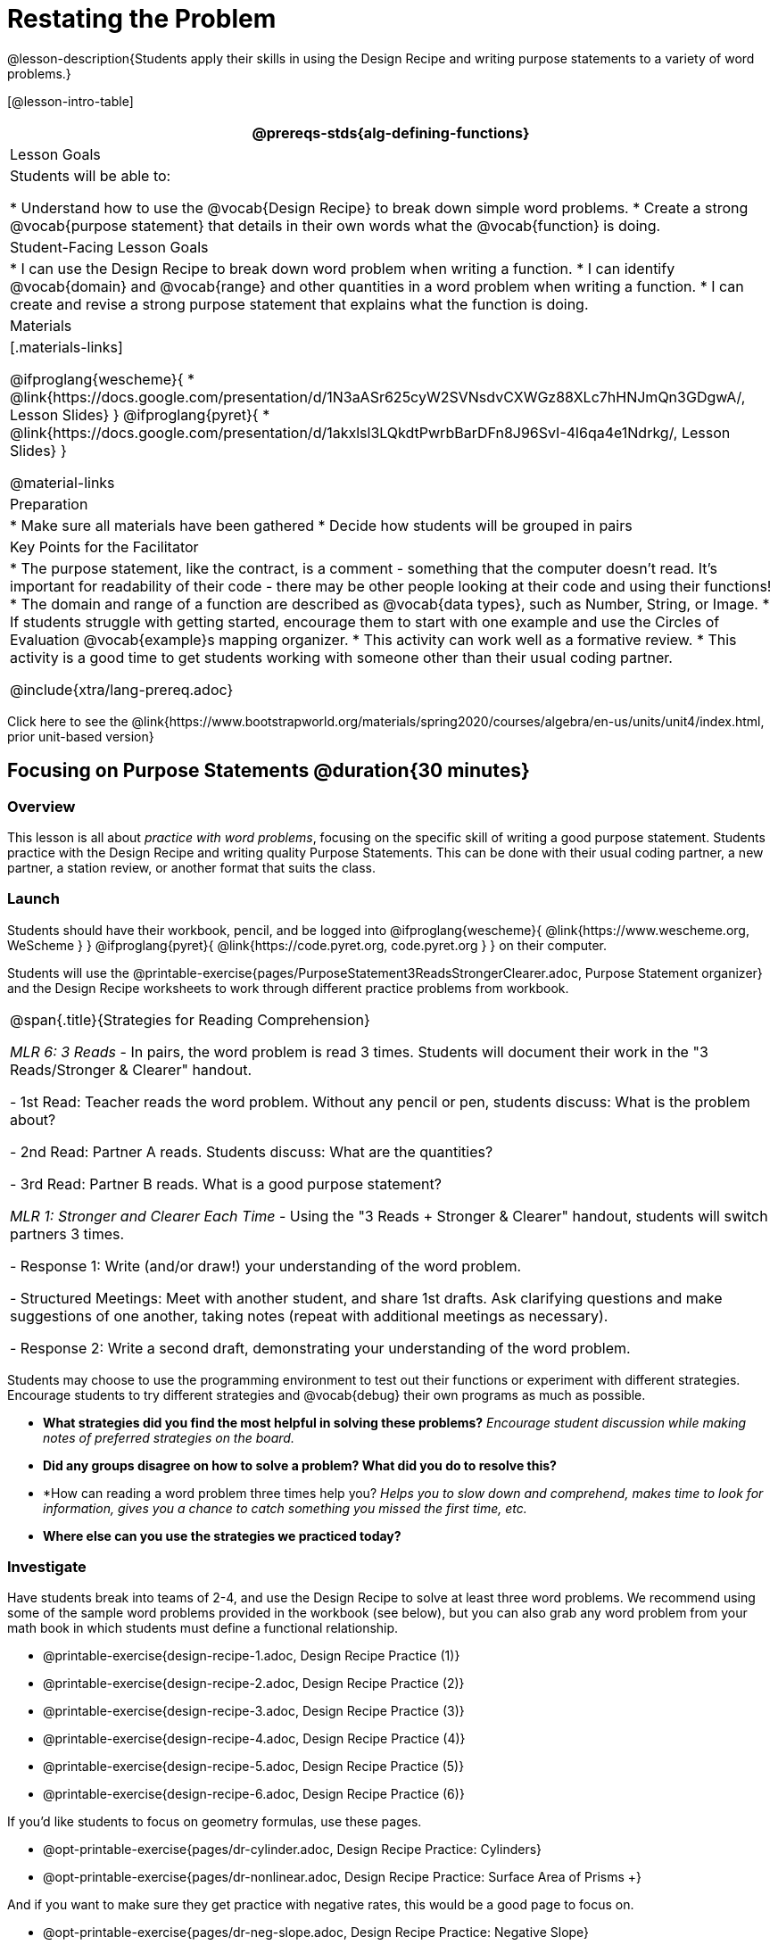 = Restating the Problem

@lesson-description{Students apply their skills in using the Design Recipe and writing purpose statements to a variety of word problems.}

[@lesson-intro-table]
|===
@prereqs-stds{alg-defining-functions}

| Lesson Goals
| Students will be able to:

* Understand how to use the @vocab{Design Recipe} to break down simple word problems.
* Create a strong @vocab{purpose statement} that details in their own words what the @vocab{function} is doing.

| Student-Facing Lesson Goals
|
* I can use the Design Recipe to break down word problem when writing a function.
* I can identify @vocab{domain} and @vocab{range} and other quantities in a word problem when writing a function.
* I can create and revise a strong purpose statement that explains what the function is doing.

| Materials
|[.materials-links]

@ifproglang{wescheme}{
* @link{https://docs.google.com/presentation/d/1N3aASr625cyW2SVNsdvCXWGz88XLc7hHNJmQn3GDgwA/, Lesson Slides}
}
@ifproglang{pyret}{
* @link{https://docs.google.com/presentation/d/1akxlsl3LQkdtPwrbBarDFn8J96SvI-4l6qa4e1Ndrkg/, Lesson Slides}
}

@material-links

| Preparation
|
* Make sure all materials have been gathered
* Decide how students will be grouped in pairs

| Key Points for the Facilitator
|

* The purpose statement, like the contract, is a comment - something that the computer doesn't read.  It's important for readability of their code - there may be other people looking at their code and using their functions!
* The domain and range of a function are described as @vocab{data types}, such as Number, String, or Image.
* If students struggle with getting started, encourage them to start with one example and use the Circles of Evaluation @vocab{example}s mapping organizer.
* This activity can work well as a formative review.
* This activity is a good time to get students working with someone other than their usual coding partner.

@include{xtra/lang-prereq.adoc}

|===

[.old-materials]
Click here to see the @link{https://www.bootstrapworld.org/materials/spring2020/courses/algebra/en-us/units/unit4/index.html, prior unit-based version}

== Focusing on Purpose Statements @duration{30 minutes}

=== Overview
This lesson is all about __practice with word problems__, focusing on the specific skill of writing a good purpose statement. Students practice with the Design Recipe and writing quality Purpose Statements.  This can be done with their usual coding partner, a new partner, a station review, or another format that suits the class.

=== Launch
Students should have their workbook, pencil, and be logged into
@ifproglang{wescheme}{ @link{https://www.wescheme.org, WeScheme     } }
@ifproglang{pyret}{    @link{https://code.pyret.org, code.pyret.org } }
on their computer.

Students will use the @printable-exercise{pages/PurposeStatement3ReadsStrongerClearer.adoc, Purpose Statement organizer} and the Design Recipe worksheets to work through different practice problems from workbook.

[.strategy-box, cols="1", grid="none", stripes="none"]
|===
|
@span{.title}{Strategies for Reading Comprehension}

_MLR 6: 3 Reads_ - In pairs, the word problem is read 3 times. Students will document their work in the "3 Reads/Stronger & Clearer" handout.

- 1st Read: Teacher reads the word problem. Without any pencil or pen, students discuss: What is the problem about?

- 2nd Read: Partner A reads. Students discuss: What are the quantities?

- 3rd Read: Partner B reads. What is a good purpose statement?

_MLR 1: Stronger and Clearer Each Time_ - Using the "3 Reads + Stronger & Clearer" handout, students will switch partners 3 times.

- Response 1: Write (and/or draw!) your understanding of the word problem.

- Structured Meetings: Meet with another student, and share 1st drafts. Ask clarifying questions and make suggestions of one another, taking notes (repeat with additional meetings as necessary).

- Response 2: Write a second draft, demonstrating your understanding of the word problem.

|===

Students may choose to use the programming environment to test out their functions or experiment with different strategies.  Encourage students to try different strategies and @vocab{debug} their own programs as much as possible.

- *What strategies did you find the most helpful in solving these problems?*
_Encourage student discussion while making notes of preferred strategies on the board._
- *Did any groups disagree on how to solve a problem?  What did you do to resolve this?*

- *How can reading a word problem three times help you?
_Helps you to slow down and comprehend, makes time to look for information, gives you a chance to catch something you missed the first time, etc._

- *Where else can you use the strategies we practiced today?*

=== Investigate
[.lesson-instruction]
--
Have students break into teams of 2-4, and use the Design Recipe to solve at least three word problems. We recommend using some of the sample word problems provided in the workbook (see below), but you can also grab any word problem from your math book in which students must define a functional relationship.

- @printable-exercise{design-recipe-1.adoc, Design Recipe Practice (1)}
- @printable-exercise{design-recipe-2.adoc, Design Recipe Practice (2)}
- @printable-exercise{design-recipe-3.adoc, Design Recipe Practice (3)}
- @printable-exercise{design-recipe-4.adoc, Design Recipe Practice (4)}
- @printable-exercise{design-recipe-5.adoc, Design Recipe Practice (5)}
- @printable-exercise{design-recipe-6.adoc, Design Recipe Practice (6)}

If you'd like students to focus on geometry formulas, use these pages.

- @opt-printable-exercise{pages/dr-cylinder.adoc, Design Recipe Practice: Cylinders} 
- @opt-printable-exercise{pages/dr-nonlinear.adoc, Design Recipe Practice: Surface Area of Prisms +} 

And if you want to make sure they get practice with negative rates, this would be a good page to focus on.

- @opt-printable-exercise{pages/dr-neg-slope.adoc, Design Recipe Practice: Negative Slope} 

There are several more pages of problems that focus on geometry and linear functions in the additional exercises section at the end of this lesson.
--

*Optional:* Ask students to create their own appropriately challenging word problem (with a solution) and collect the responses for later use as "Do Now" tasks or formative assessment.

=== Synthesize

Which step in the Design Recipe are students feeling the most confident about? The least? At this stage, it is normal for students to feel most confident about the Contract and Examples, and the least confident about Purpose Statements and Definitions.

== Design Recipe Games @duration{20 minutes}

=== Overview
The Design Recipe is essentially a systematic way to formalize an unstructured word problem into a structured solution, and each phase formalizes it more than the one that came before it. These activities help students focus on the rigor of each step, and the way those steps are connected. The strategies introduce here can be used in later lessons, and we strongly recommend using at least one of them for every subsequent lesson!

=== Launch
The Design Recipe makes it possible to solve a problem in pieces, and to _see how those pieces fit together_. For hard problems, knowing how the parts fit together will let you use each step to help you write the next one.

These two activities will involve relatively easy word problems, so the challenge _isn't about solving them!_ It's figuring out how the pieces fit together and making sure all of the solutions make sense. Once you know how everything fits together, you'll be able to make fewer mistakes - and even check your work when you do!

=== Investigate

*Design Recipe Telephone*

. Divide the class into groups of three.
. Choose three word problems (_we'll call them Problems A, B and C_) to give to each group. You can use ones from your textbook, or any of the practice word problems in the workbook that students haven't solved before.
. In every group, each student is given their own word problem. Student 1 writes the Contract and Purpose for Problem A, Student 2 writes the Contract and Purpose for Problem B, and so on.
. Once they're done, students should get rid of the word problems by handing them back to the teacher, folding them over, etc. Then they pass their paper to the right so that Student 1 is now looking at the Contract and Purpose for Problem C, Student 2 is looking at the Contract and Purpose for Problem A, and Student 3 is looking at Problem B.
. Based _solely on the Contract and Purpose_, each student must now write two Examples, as well as circle and label what is changing. If the Contract and Purpose don't provide enough information, they pass the paper back and the original author has to re-do them.
. Once they're done, students get rid of the Contract and Purpose by folding them over. Then they they pass their paper to the right _again_, so that Student 1 is now looking at the Examples for Problem B, Student 2 is looking at the Contract and Purpose for Problem C, and Student 3 is looking at Problem A.
. Based _solely on the Examples_ (and the circles-and-labeled variables), students must derive the function definition. If the Examples don't provide enough information, they pass the paper back and the original author has to re-do them.

This activity can be repeated several times, or done as a timed competition between teams. The goal is to emphasize that each step - if done correctly - makes the following step incredibly simple.

*Where'd You Get That?*

Divide the class into pairs, giving each pair two word problems (the whole class can use the same set, or different ones), and have students solve one problem each _independently_. Once finished, students take turns _challenging each other_. The Challenger always starts at the *bottom* of the page, physically pointing to one part of the function definition and asking "where'd you get that?" The Defender has to _physically point_ to some location in the Examples, and explain exactly how they got that part of the definition. This is repeated for every other step in the recipe, as students work their way back to the original word problem. For example:

- *Challenger* (pointing at variable in the Definition): Where'd you get that?
- *Defender* (pointing at label in the Examples): Well, I circled the parts of the Examples that change, and gave them that label.
- *Challenger* (pointing at the label): OK, but where did you get the label?
- *Defender* (pointing at Purpose Statement): I used that term in the Purpose Statement.
- *Challenger* (pointing at Purpose Statement): Where'd you get that term?
- *Defender* (pointing to Word Problem): I got it from reading the Word Problem.

=== Common Misconceptions
Mathematically confident students will _actively resist_ these activities, because they may be used to having the answer come to them almost as soon as they finish reading the word problem (this is the same objection those students have to explaining  "how they got the answer").

=== Synthesize
The Design Recipe is a way of slowing down and thinking through each step of a problem. If we already know how to get the answer, why would it ever be important to know how to do each step the slow way?

_Sample Responses:_

- Someday we won't be able to get the answer, and knowing the steps will help
- So we can help someone else who is stuck
- So we can work with someone else and share our thinking
- So we can check our work

== Additional Exercises

* @opt-printable-exercise{pages/design-recipe-7.adoc, Design Recipe Practice (7)} 

* @opt-printable-exercise{pages/design-recipe-8.adoc, Design Recipe Practice (8)} 

* @opt-printable-exercise{pages/design-recipe-9.adoc, Design Recipe Practice (9)}

